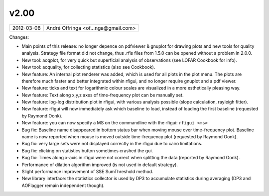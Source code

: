v2.00
=====

========== ================== 
2012-03-08 André Offringa <of...nga@gmail.com>
========== ================== 

Changes:

* Main points of this release: no longer depence on pdfviewer & gnuplot for drawing plots and new tools for quality analysis. Strategy file format did not change, thus .rfis files from 1.5.0 can be opened without a problem in 2.0.0.
* New tool: aoqplot, for very quick but superficial analysis of observations (see LOFAR Cookbook for info).
* New tool: aoquality, for collecting statistics (also see Cookbook).
* New feature: An internal plot renderer was added, which is used for all plots in the plot menu. The plots are therefore much faster and better integrated within rfigui, and no longer require gnuplot and a pdf viewer.
* New feature: ticks and text for logarithmic colour scales are visualized in a more esthetically pleasing way.
* New feature: Text along x,y,z axes of time-frequency plot can be manually set.
* New feature: log-log distribution plot in rfigui, with various analysis possible (slope calculation, rayleigh fitter).
* New feature: rfigui will now immediately ask which baseline to load, instead of loading the first baseline (requested by Raymond Oonk).
* New feature: you can now specify a MS on the commandline with the rfigui: ``rfigui <ms>``
* Bug fix: Baseline name disappeared in bottom status bar when moving mouse over time-frequency plot. Baseline name is now reported when mouse is moved outside time-frequency plot (requested by Raymond Oonk).
* Bug fix: very large sets were not displayed correctly in the rfigui due to cairo limitations.
* Bug fix: clicking on statistics button sometimes crashed the gui.
* Bug fix: Times along x-axis in rfigui were not correct when splitting the data (reported by Raymond Oonk).
* Performance of dilation algorithm improved (is not used in default strategy).
* Slight performance improvement of SSE SumThreshold method.
* New library interface: the statistics collector is used by DP3 to accumulate statistics during averaging (DP3 and AOFlagger remain independent though).
